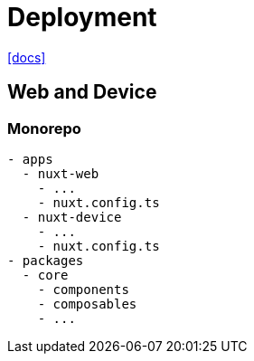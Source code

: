 = Deployment

https://ionic.nuxtjs.org/cookbook/web-and-device[[docs\]]

== Web and Device

=== Monorepo

....
- apps
  - nuxt-web
    - ...
    - nuxt.config.ts
  - nuxt-device
    - ...
    - nuxt.config.ts
- packages
  - core
    - components
    - composables
    - ...
....